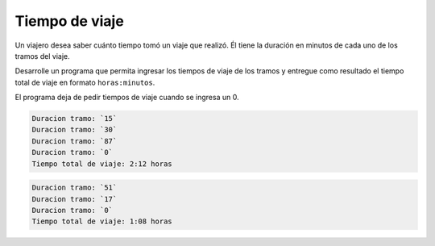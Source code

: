 Tiempo de viaje
---------------

Un viajero desea saber cuánto tiempo tomó
un viaje que realizó. 
Él tiene la duración en minutos
de cada uno de los tramos del viaje.

Desarrolle un programa que permita ingresar
los tiempos de viaje de los
tramos y entregue como resultado el tiempo
total de viaje en formato ``horas:minutos``.

El programa deja de pedir tiempos de viaje
cuando se ingresa un 0.

.. code-block:: testcase

    Duracion tramo: `15`
    Duracion tramo: `30`
    Duracion tramo: `87`
    Duracion tramo: `0`
    Tiempo total de viaje: 2:12 horas

.. code-block:: testcase

    Duracion tramo: `51`
    Duracion tramo: `17`
    Duracion tramo: `0`
    Tiempo total de viaje: 1:08 horas

